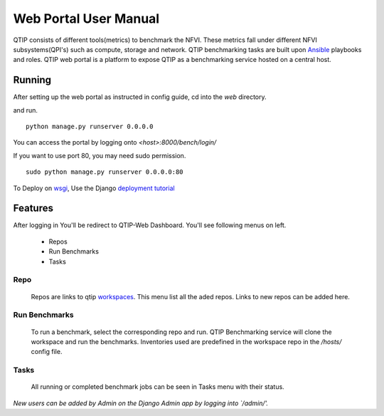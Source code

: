 .. This work is licensed under a Creative Commons Attribution 4.0 International License.
.. http://creativecommons.org/licenses/by/4.0


**********************
Web Portal User Manual
**********************

QTIP consists of different tools(metrics) to benchmark the NFVI. These metrics
fall under different NFVI subsystems(QPI's) such as compute, storage and network.
QTIP benchmarking tasks are built upon `Ansible`_ playbooks and roles.
QTIP web portal is a platform to expose QTIP as a benchmarking service hosted on a central host.


Running
=======

After setting up the web portal as instructed in config guide, cd into the `web` directory.

and run.

::

    python manage.py runserver 0.0.0.0


You can access the portal by logging onto `<host>:8000/bench/login/`

If you want to use port 80, you may need sudo permission.

::

    sudo python manage.py runserver 0.0.0.0:80

To Deploy on `wsgi`_, Use the Django `deployment tutorial`_


Features
========

After logging in You'll be redirect to QTIP-Web Dashboard. You'll see following menus on left.

    * Repos
    * Run Benchmarks
    * Tasks

Repo
----

    Repos are links to qtip `workspaces`_. This menu list all the aded repos. Links to new repos
    can be added here.

Run Benchmarks
--------------

    To run a benchmark, select the corresponding repo and run. QTIP Benchmarking service will clone
    the workspace and run the benchmarks. Inventories used are predefined in the workspace repo in the `/hosts/` config file.

Tasks
-----

    All running or completed benchmark jobs can be seen in Tasks menu with their status.


*New users can be added by Admin on the Django Admin app by logging into `/admin/'.*

.. _Ansible: https://www.ansible.com/
.. _wsgi: https://wsgi.readthedocs.io/en/latest/what.html
.. _deployment tutorial: https://docs.djangoproject.com/en/1.11/howto/deployment/wsgi/
.. _workspaces: https://github.com/opnfv/qtip/blob/master/docs/testing/developer/devguide/ansible.rst#create-workspace
